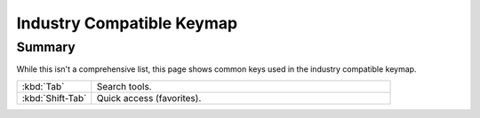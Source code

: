 
**************************
Industry Compatible Keymap
**************************

Summary
=======

While this isn't a comprehensive list,
this page shows common keys used in the industry compatible keymap.

.. list-table::
   :widths: 20 80

   * - :kbd:`Tab`
     - Search tools.
   * - :kbd:`Shift-Tab`
     - Quick access (favorites).
